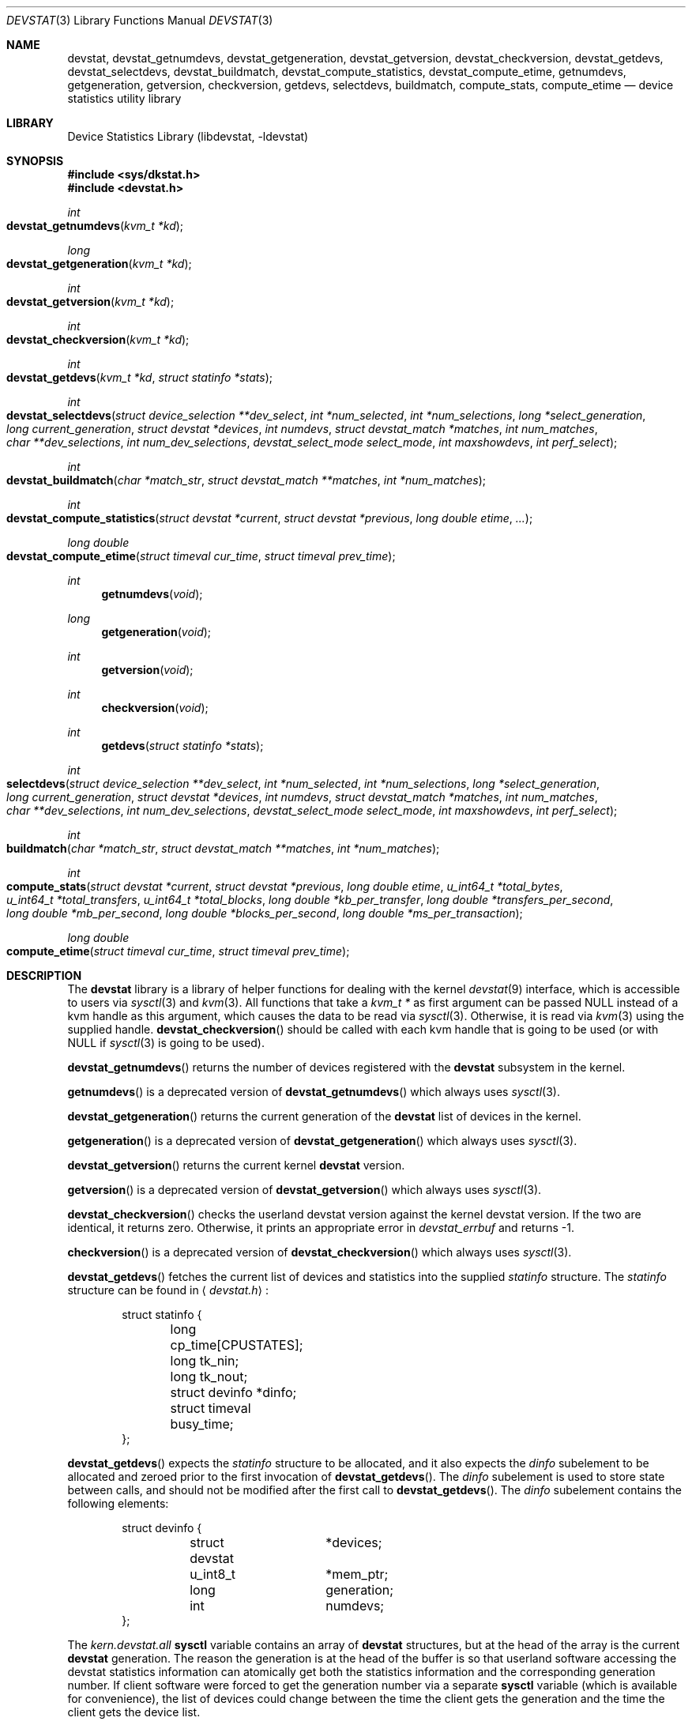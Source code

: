 .\"
.\" Copyright (c) 1998, 1999, 2001 Kenneth D. Merry.
.\" All rights reserved.
.\"
.\" Redistribution and use in source and binary forms, with or without
.\" modification, are permitted provided that the following conditions
.\" are met:
.\" 1. Redistributions of source code must retain the above copyright
.\"    notice, this list of conditions and the following disclaimer.
.\" 2. Redistributions in binary form must reproduce the above copyright
.\"    notice, this list of conditions and the following disclaimer in the
.\"    documentation and/or other materials provided with the distribution.
.\" 3. The name of the author may not be used to endorse or promote products
.\"    derived from this software without specific prior written permission.
.\"
.\" THIS SOFTWARE IS PROVIDED BY THE AUTHOR AND CONTRIBUTORS ``AS IS'' AND
.\" ANY EXPRESS OR IMPLIED WARRANTIES, INCLUDING, BUT NOT LIMITED TO, THE
.\" IMPLIED WARRANTIES OF MERCHANTABILITY AND FITNESS FOR A PARTICULAR PURPOSE
.\" ARE DISCLAIMED.  IN NO EVENT SHALL THE AUTHOR OR CONTRIBUTORS BE LIABLE
.\" FOR ANY DIRECT, INDIRECT, INCIDENTAL, SPECIAL, EXEMPLARY, OR CONSEQUENTIAL
.\" DAMAGES (INCLUDING, BUT NOT LIMITED TO, PROCUREMENT OF SUBSTITUTE GOODS
.\" OR SERVICES; LOSS OF USE, DATA, OR PROFITS; OR BUSINESS INTERRUPTION)
.\" HOWEVER CAUSED AND ON ANY THEORY OF LIABILITY, WHETHER IN CONTRACT, STRICT
.\" LIABILITY, OR TORT (INCLUDING NEGLIGENCE OR OTHERWISE) ARISING IN ANY WAY
.\" OUT OF THE USE OF THIS SOFTWARE, EVEN IF ADVISED OF THE POSSIBILITY OF
.\" SUCH DAMAGE.
.\"
.\" $FreeBSD: src/lib/libdevstat/devstat.3,v 1.20 2001/10/03 03:57:42 bde Exp $
.\"
.Dd July 15, 2001
.Dt DEVSTAT 3
.Os
.Sh NAME
.Nm devstat ,
.Nm devstat_getnumdevs ,
.Nm devstat_getgeneration ,
.Nm devstat_getversion ,
.Nm devstat_checkversion ,
.Nm devstat_getdevs ,
.Nm devstat_selectdevs ,
.Nm devstat_buildmatch ,
.Nm devstat_compute_statistics ,
.Nm devstat_compute_etime ,
.Nm getnumdevs ,
.Nm getgeneration ,
.Nm getversion ,
.Nm checkversion ,
.Nm getdevs ,
.Nm selectdevs ,
.Nm buildmatch ,
.Nm compute_stats ,
.Nm compute_etime
.Nd device statistics utility library
.Sh LIBRARY
.Lb libdevstat
.Sh SYNOPSIS
.In sys/dkstat.h
.In devstat.h
.Ft int
.Fo devstat_getnumdevs
.Fa "kvm_t *kd"
.Fc
.Ft long
.Fo devstat_getgeneration
.Fa "kvm_t *kd"
.Fc
.Ft int
.Fo devstat_getversion
.Fa "kvm_t *kd"
.Fc
.Ft int
.Fo devstat_checkversion
.Fa "kvm_t *kd"
.Fc
.Ft int
.Fo devstat_getdevs
.Fa "kvm_t *kd"
.Fa "struct statinfo *stats"
.Fc
.Ft int
.Fo devstat_selectdevs
.Fa "struct device_selection **dev_select"
.Fa "int *num_selected"
.Fa "int *num_selections"
.Fa "long *select_generation"
.Fa "long current_generation"
.Fa "struct devstat *devices"
.Fa "int numdevs"
.Fa "struct devstat_match *matches"
.Fa "int num_matches"
.Fa "char **dev_selections"
.Fa "int num_dev_selections"
.Fa "devstat_select_mode select_mode"
.Fa "int maxshowdevs"
.Fa "int perf_select"
.Fc
.Ft int
.Fo devstat_buildmatch
.Fa "char *match_str"
.Fa "struct devstat_match **matches"
.Fa "int *num_matches"
.Fc
.Ft int
.Fo devstat_compute_statistics
.Fa "struct devstat *current"
.Fa "struct devstat *previous"
.Fa "long double etime"
.Fa "..."
.Fc
.Ft long double
.Fo devstat_compute_etime
.Fa "struct timeval cur_time"
.Fa "struct timeval prev_time"
.Fc
.Ft int
.Fn getnumdevs "void"
.Ft long
.Fn getgeneration "void"
.Ft int
.Fn getversion "void"
.Ft int
.Fn checkversion "void"
.Ft int
.Fn getdevs "struct statinfo *stats"
.Ft int
.Fo selectdevs
.Fa "struct device_selection **dev_select"
.Fa "int *num_selected"
.Fa "int *num_selections"
.Fa "long *select_generation"
.Fa "long current_generation"
.Fa "struct devstat *devices"
.Fa "int numdevs"
.Fa "struct devstat_match *matches"
.Fa "int num_matches"
.Fa "char **dev_selections"
.Fa "int num_dev_selections"
.Fa "devstat_select_mode select_mode"
.Fa "int maxshowdevs"
.Fa "int perf_select"
.Fc
.Ft int
.Fo buildmatch
.Fa "char *match_str"
.Fa "struct devstat_match **matches"
.Fa "int *num_matches"
.Fc
.Ft int
.Fo compute_stats
.Fa "struct devstat *current"
.Fa "struct devstat *previous"
.Fa "long double etime"
.Fa "u_int64_t *total_bytes"
.Fa "u_int64_t *total_transfers"
.Fa "u_int64_t *total_blocks"
.Fa "long double *kb_per_transfer"
.Fa "long double *transfers_per_second"
.Fa "long double *mb_per_second"
.Fa "long double *blocks_per_second"
.Fa "long double *ms_per_transaction"
.Fc
.Ft long double
.Fo compute_etime
.Fa "struct timeval cur_time"
.Fa "struct timeval prev_time"
.Fc
.Sh DESCRIPTION
The
.Nm
library is a library of helper functions for dealing with the kernel
.Xr devstat 9
interface, which is accessible to users via
.Xr sysctl 3
and
.Xr kvm 3 .
All functions that take a
.Vt kvm_t *
as first argument can be passed
.Dv NULL
instead of a kvm handle as this argument,
which causes the data to be read via
.Xr sysctl 3 .
Otherwise, it is read via
.Xr kvm 3
using the supplied handle.
.Fn devstat_checkversion
should be called with each kvm handle that is going to be used (or with
.Dv NULL
if
.Xr sysctl 3
is going to be used).
.Pp
.Fn devstat_getnumdevs
returns the number of devices registered with the
.Nm
subsystem in the kernel.
.Pp
.Fn getnumdevs
is a deprecated version of
.Fn devstat_getnumdevs
which always uses
.Xr sysctl 3 .
.Pp
.Fn devstat_getgeneration
returns the current generation of the
.Nm
list of devices in the kernel.
.Pp
.Fn getgeneration
is a deprecated version of
.Fn devstat_getgeneration
which always uses
.Xr sysctl 3 .
.Pp
.Fn devstat_getversion
returns the current kernel
.Nm
version.
.Pp
.Fn getversion
is a deprecated version of
.Fn devstat_getversion
which always uses
.Xr sysctl 3 .
.Pp
.Fn devstat_checkversion
checks the userland devstat version against the kernel devstat version.
If the two are identical, it returns zero.
Otherwise, it prints an appropriate error in
.Va devstat_errbuf
and returns -1.
.Pp
.Fn checkversion
is a deprecated version of
.Fn devstat_checkversion
which always uses
.Xr sysctl 3 .
.Pp
.Fn devstat_getdevs
fetches the current list of devices and statistics into the supplied
.Va statinfo
structure.
The
.Va statinfo
structure can be found in
.Aq Pa devstat.h :
.Bd -literal -offset indent
struct statinfo {
	long            cp_time[CPUSTATES];
	long            tk_nin;
	long            tk_nout;
	struct devinfo  *dinfo;
	struct timeval  busy_time;
};
.Ed
.Pp
.Fn devstat_getdevs
expects the
.Va statinfo
structure to be allocated, and it also expects the
.Va dinfo
subelement to be allocated and zeroed prior to the first invocation of
.Fn devstat_getdevs .
The
.Va dinfo
subelement is used to store state between calls, and should not be modified
after the first call to
.Fn devstat_getdevs .
The
.Va dinfo
subelement contains the following elements:
.Bd -literal -offset indent
struct devinfo {
	struct devstat	*devices;
	u_int8_t	*mem_ptr;
	long		generation;
	int		numdevs;
};
.Ed
.Pp
The
.Va kern.devstat.all
.Nm sysctl
variable contains an array of
.Nm
structures, but at the head of the array is the current
.Nm
generation.
The reason the generation is at the head of the buffer is so that userland
software accessing the devstat statistics information can atomically get
both the statistics information and the corresponding generation number.
If client software were forced to get the generation number via a separate
.Nm sysctl
variable (which is available for convenience), the list of devices could
change between the time the client gets the generation and the time the
client gets the device list.
.Pp
The
.Va mem_ptr
subelement of the
.Va devinfo
structure is a pointer to memory that is allocated, and resized if
necessary, by
.Fn devstat_getdevs .
The devices subelement of the
.Va devinfo
structure is basically a pointer to the beginning of the array of devstat
structures from the
.Va kern.devstat.all
.Nm sysctl
variable (or the corresponding values read via
.Xr kvm 3 ) .
The generation subelement of the
.Va devinfo
structure contains the corresponding generation number.
The
.Va numdevs
subelement of the
.Va devinfo
structure contains the current
number of devices registered with the kernel
.Nm
subsystem.
.Pp
.Fn getdevs
is a deprecated version of
.Fn devstat_getdevs
which always uses
.Xr sysctl 3 .
.Pp
.Fn devstat_selectdevs
selects devices to display based upon a number of criteria:
.Bl -tag -width flag
.It specified devices
Specified devices are the first selection priority.
These are generally devices specified by name by the user e.g. da0, da1, cd0.
.It match patterns
These are pattern matching expressions generated by
.Fn devstat_buildmatch
from user input.
.It performance
If performance mode is enabled, devices will be sorted based on the
.Va bytes
field in the
.Va device_selection
structure passed in to
.Fn devstat_selectdevs .
The
.Va bytes
value currently must be maintained by the user.
In the future, this may be done for him in a
.Nm
library routine.
If no devices have been selected by name or by pattern, the performance
tracking code will select every device in the system, and sort them by
performance.
If devices have been selected by name or pattern, the performance tracking
code will honor those selections and will only sort among the selected
devices.
.It order in the devstat list
If the selection mode is set to DS_SELECT_ADD, and if there are still less
than
.Va maxshowdevs
devices selected,
.Fn devstat_selectdevs
will automatically select up to
.Va maxshowdevs
devices.
.El
.Pp
.Fn devstat_selectdevs
performs selections in four different modes:
.Bl -tag -width DS_SELECT_ADDONLY
.It DS_SELECT_ADD
In add mode,
.Fn devstat_selectdevs
will select any unselected devices specified by name or matching pattern.
It will also select more devices, in devstat list order, until the number
of selected devices is equal to
.Va maxshowdevs
or until all devices are
selected.
.It DS_SELECT_ONLY
In only mode,
.Fn devstat_selectdevs
will clear all current selections, and will only select devices specified
by name or by matching pattern.
.It DS_SELECT_REMOVE
In remove mode,
.Fn devstat_selectdevs
will remove devices specified by name or by matching pattern.
It will not select any additional devices.
.It DS_SELECT_ADDONLY
In add only mode,
.Fn devstat_selectdevs
will select any unselected devices specified by name or matching pattern.
In this respect it is identical to add mode.
It will not, however, select any devices other than those specified.
.El
.Pp
In all selection modes,
.Fn devstat_selectdevs
will not select any more than
.Va maxshowdevs
devices.
One exception to this is when you are in
.Dq top
mode and no devices have been selected.
In this case,
.Fn devstat_selectdevs
will select every device in the system.
Client programs must pay attention to selection order when deciding whether
to pay attention to a particular device.
This may be the wrong behavior, and probably requires additional thought.
.Pp
.Fn devstat_selectdevs
handles allocation and resizing of the
.Va dev_select
structure passed in
by the client.
.Fn devstat_selectdevs
uses the
.Va numdevs
and
.Va current_generation
fields to track the
current
.Nm
generation and number of devices.
If
.Va num_selections
is not the same
as
.Va numdevs
or if
.Va select_generation
is not the same as
.Va current_generation ,
.Fn devstat_selectdevs
will resize the selection list as necessary, and re-initialize the
selection array.
.Pp
.Fn selectdevs
is the old name of
.Fn devstat_selectdevs ,
and is deprecated.
.Pp
.Fn devstat_buildmatch
take a comma separated match string and compile it into a
\fBdevstat_match\fR structure that is understood by
.Fn selectdevs .
Match strings have the following format:
.Pp
.Bd -literal -offset indent
device,type,if
.Ed
.Pp
.Fn devstat_buildmatch
takes care of allocating and reallocating the match list as necessary.
Currently known match types include:
.Pp
.Bl -tag -width indent -compact
.It device type:
.Bl -tag -width 9n -compact
.It da
Direct Access devices
.It sa
Sequential Access devices
.It printer
Printers
.It proc
Processor devices
.It worm
Write Once Read Multiple devices
.It cd
CD devices
.It scanner
Scanner devices
.It optical
Optical Memory devices
.It changer
Medium Changer devices
.It comm
Communication devices
.It array
Storage Array devices
.It enclosure
Enclosure Services devices
.It floppy
Floppy devices
.El
.Pp
.It interface:
.Bl -tag -width 9n -compact
.It IDE
Integrated Drive Electronics devices
.It SCSI
Small Computer System Interface devices
.It other
Any other device interface
.El
.Pp
.It passthrough:
.Bl -tag -width 9n -compact
.It pass
Passthrough devices
.El
.El
.Pp
.Fn buildmatch
is the old name of
.Fn devstat_buildmatch ,
and is deprecated.
.Pp
.Fn devstat_compute_statistics
is an updated version of
.Fn compute_stats
that provides more complete statistics calculation.
There are four arguments for which values \fBmust\fR be supplied:
.Va current ,
.Va previous ,
.Va etime ,
and the terminating argument for the varargs list,
.Va DSM_NONE .
For most applications, the user will want to supply valid devstat
structures for both
.Va current
and
.Va previous .
In some instances, for instance when calculating statistics since system
boot, the user may pass in a NULL pointer for the
.Va previous
argument.
In that case,
.Fn devstat_compute_statistics
will use the total stats in the
.Va current
structure to calculate statistics over
.Va etime .
For each statistic to be calculated, the user should supply the proper
enumerated type (listed below), and a variable of the indicated type.
All statistics are either integer values, for which a u_int64_t is used,
or floating point, for which a long double is used.
The statistics that may be calculated are:
.Bl -tag -width DSM_TRANSFERS_PER_SECOND_OTHER
.It DSM_NONE
type: N/A
.Pp
This \fBmust\fR
be the last argument passed to
.Fn devstat_compute_statistics .
It is an argument list terminator.
.It DSM_TOTAL_BYTES
type: u_int64_t *
.Pp
The total number of bytes transferred between the acquisition of
.Va previous
and
.Va current .
.It DSM_TOTAL_BYTES_READ
type: u_int64_t *
.Pp
The total number of bytes read between the acquisition of
.Va previous
and
.Va current .
.It DSM_TOTAL_BYTES_WRITE
type: u_int64_t *
.Pp
The total number of bytes written between the acquisition of
.Va previous
and
.Va current .
.It DSM_TOTAL_TRANSFERS
type: u_int64_t *
.Pp
The total number of transfers between the acquisition of
.Va previous
and
.Va current .
.It DSM_TOTAL_TRANSFERS_READ
type: u_int64_t *
.Pp
The total number of reads between the acquisition of
.Va previous
and
.Va current .
.It DSM_TOTAL_TRANSFERS_WRITE
type: u_int64_t *
.Pp
The total number of writes between the acquisition of
.Va previous
and
.Va current .
.It DSM_TOTAL_TRANSFERS_OTHER
type: u_int64_t *
.Pp
The total number of transactions that are not reads or writes that occurred
between the acquisition of
.Va previous
and
.Va current .
.It DSM_TOTAL_BLOCKS
type: u_int64_t *
.Pp
The total number of blocks transferred between the acquisition of
.Va previous
and
.Va current .
This number is in terms of the blocksize reported by the device.
If no blocksize has been reported (i.e. the block size is 0), a default
blocksize of 512 bytes will be used in the calculation.
.It DSM_TOTAL_BLOCKS_READ
type: u_int64_t *
.Pp
The total number of blocks read between the acquisition of
.Va previous
and
.Va current .
This number is in terms of the blocksize reported by the device.
If no blocksize has been reported (i.e. the block size is 0), a default
blocksize of 512 bytes will be used in the calculation.
.It DSM_TOTAL_BLOCKS_WRITE
type: u_int64_t *
.Pp
The total number of blocks written between the acquisition of
.Va previous
and
.Va current .
This number is in terms of the blocksize reported by the device.
If no blocksize has been reported (i.e. the block size is 0), a default
blocksize of 512 bytes will be used in the calculation.
.It DSM_KB_PER_TRANSFER
type: long double *
.Pp
The average number of kilobytes per transfer between the acquisition of
.Va previous
and
.Va current .
.It DSM_KB_PER_TRANSFER_READ
type: long double *
.Pp
The average number of kilobytes per read transaction between the acquisition of
.Va previous
and
.Va current .
.It DSM_KB_PER_TRANSFER_WRITE
type: long double *
.Pp
The average number of kilobytes per write transaction between the acquisition of
.Va previous
and
.Va current .
.It DSM_TRANSFERS_PER_SECOND
type: long double *
.Pp
The average number of transfers per second between the acquisition of
.Va previous
and
.Va current .
.It DSM_TRANSFERS_PER_SECOND_READ
type: long double *
.Pp
The average number of reads per second between the acquisition of
.Va previous
and
.Va current .
.It DSM_TRANSFERS_PER_SECOND_WRITE
type: long double *
.Pp
The average number of writes per second between the acquisition of
.Va previous
and
.Va current .
.It DSM_TRANSFERS_PER_SECOND_OTHER
type: long double *
.Pp
The average number of non-read, non-write transactions per second between
the acquisition of
.Va previous
and
.Va current .
.It DSM_MB_PER_SECOND
type: long double *
.Pp
The average number of megabytes transferred per second between the
acquisition of
.Va previous
and
.Va current .
.It DSM_MB_PER_SECOND_READ
type: long double *
.Pp
The average number of megabytes read per second between the acquisition of
.Va previous
and
.Va current .
.It DSM_MB_PER_SECOND_WRITE
type: long double *
.Pp
The average number of megabytes written per second between the acquisition of
.Va previous
and
.Va current .
.It DSM_BLOCKS_PER_SECOND
type: long double *
.Pp
The average number of blocks transferred per second between the acquisition of
.Va previous
and
.Va current .
This number is in terms of the blocksize reported by the device.
If no blocksize has been reported (i.e. the block size is 0), a default
blocksize of 512 bytes will be used in the calculation.
.It DSM_BLOCKS_PER_SECOND_READ
type: long double *
.Pp
The average number of blocks read per second between the acquisition of
.Va previous
and
.Va current .
This number is in terms of the blocksize reported by the device.
If no blocksize has been reported (i.e. the block size is 0), a default
blocksize of 512 bytes will be used in the calculation.
.It DSM_BLOCKS_PER_SECOND_WRITE
type: long double *
.Pp
The average number of blocks written per second between the acquisition of
.Va previous
and
.Va current .
This number is in terms of the blocksize reported by the device.
If no blocksize has been reported (i.e. the block size is 0), a default
blocksize of 512 bytes will be used in the calculation.
.It DSM_MS_PER_TRANSACTION
type: long double *
.Pp
The average rate of transaction completion between the acquisition of
.Va previous
and
.Va current .
Note that this isn't a true reflection of the average number of
milliseconds per transaction, but rather is the average rate of transaction
completion.
The number is derived by dividing the time elapsed by the number of
transactions completed.
.It DSM_MS_PER_TRANSACTION_READ
type: long double *
.Pp
The average rate of read completions between the acquisition of
.Va previous
and
.Va current .
As above, this is not the true number of milliseconds per transaction, but
rather the average rate of read transaction completion.
.It DSM_MS_PER_TRANSACTION_WRITE
type: long double *
.Pp
The average rate of write transaction completion between the acquisition of
.Va previous
and
.Va current .
As above, this is not the true number of milliseconds per transaction, but
rather the average rate of write transaction completion.
.It DSM_SKIP
type: N/A
.Pp
If you do not need a result from
.Fn devstat_compute_statistics ,
just put
.Va DSM_SKIP
as first (type) parameter and
.Va NULL
as second parameter.
This can be useful in scenarios where the statistics to be calculated
are determined at run time.
.El
.Pp
.Fn compute_stats
is deprecated; use 
.Fn devstat_compute_statistics
instead.
.Fn compute_stats
provides an easy way to obtain various device statistics.
Only two arguments are mandatory:
.Va current
and
.Va etime .
Every other argument is optional.
For most applications, the user will want to supply both
.Va current
and
.Va previous
devstat structures so that statistics may be calculated over a given period
of time.
In some instances, for instance when calculating statistics since system boot,
the user may pass in a NULL pointer for the
.Va previous
argument.
In that case,
.Fn compute_stats
will use the total stats in the
.Va current
structure to calculate statistics over
.Va etime .
The various statistics that may be calculated by
.Fn compute_stats
should be mostly explained by the function declaration itself, but for
completeness here is a list of variable names and the statistics that will
be put in them:
.Bl -tag -width transfers_per_second
.It total_bytes
This is the total number of bytes transferred on the given device, both
reads and writes, between the acquisition of
.Va previous
and the acquisition of
.Va current .
If
.Va previous
is NULL, the result will be the total reads and writes given in
.Va current .
.It total_transfers
This is the total number of transfers completed between the
acquisition of
.Va previous
and the acquisition of
.Va current .
If
.Va previous
is NULL, the result will be the total number of transactions listed in
.Va current .
.It total_blocks
This is basically
.Va total_bytes
divided by the device blocksize.
If the device blocksize is listed as
.Sq 0 ,
the device blocksize will default to 512 bytes.
.It kb_per_transfer
This is the average number of kilobytes per transfer during the measurement
period.
.It transfers_per_second
This is the average number of transfers per second.
.It mb_per_second
This is average megabytes per second.
.It blocks_per_second
This is average blocks per second.
If the device blocksize is
.Sq 0 ,
a default blocksize of 512 bytes will be used instead.
.It ms_per_transaction
The average number of milliseconds per transaction.
.El
.Pp
.Fn devstat_compute_etime
provides an easy way to find the difference in seconds between two
.Va timeval
structures.
This is most commonly used in conjunction with the time recorded by the
.Fn devstat_getdevs
function (in struct
.Va statinfo )
each time it fetches the current
.Nm
list.
.Pp
.Fn compute_etime
is the old name of
.Fn devstat_compute_etime ,
and is deprecated.
.Sh RETURN VALUES
.Fn devstat_getnumdevs ,
.Fn devstat_getgeneration ,
and
.Fn devstat_getversion
return the indicated \fBsysctl\fR variable, or -1 if there is an error
fetching the variable.
.Pp
.Fn devstat_checkversion
returns 0 if the kernel and userland
.Nm
versions match.
If they do not match, it returns -1.
.Pp
.Fn devstat_getdevs
and
.Fn devstat_selectdevs
return -1 in case of an error, 0 if there is no error and 1 if the device
list or selected devices have changed.
A return value of 1 from
.Fn devstat_getdevs
is usually a hint to re-run
.Fn devstat_selectdevs
because the device list has changed.
.Pp
.Fn devstat_buildmatch
returns -1 for error, and 0 if there is no error.
.Pp
.Fn compute_stats
returns -1 for error, and 0 for success.
.Pp
.Fn devstat_compute_etime
returns the computed elapsed time.
.Pp
.Fn devstat_compute_statistics
returns -1 for error, and 0 for success.
.Pp
If an error is returned from one of the
.Nm
library functions, the reason for the error is generally printed in
the global string
.Va devstat_errbuf
which is
.Dv DEVSTAT_ERRBUF_SIZE
characters long.
.Sh SEE ALSO
.Xr systat 1 ,
.Xr kvm 3 ,
.Xr sysctl 3 ,
.Xr iostat 8 ,
.Xr rpc.rstatd 8 ,
.Xr sysctl 8 ,
.Xr vmstat 8 ,
.Xr devstat 9
.Sh HISTORY
The
.Nm
statistics system first appeared in
.Fx 3.0 .
The new interface (the functions prefixed with devstat_) first appeared in
.Fx 5.0 .
.Sh AUTHORS
.An Kenneth Merry Aq ken@FreeBSD.org
.Sh BUGS
There should probably be an interface to de-allocate memory allocated by
.Fn devstat_getdevs ,
.Fn devstat_selectdevs ,
and
.Fn devstat_buildmatch .
.Pp
.Fn devstat_selectdevs
should probably not select more than
.Va maxshowdevs
devices in
.Dq top
mode when no devices have been selected previously.
.Pp
There should probably be functions to perform the statistics buffer
swapping that goes on in most of the clients of this library.
.Pp
The
.Va statinfo
and
.Va devinfo
structures should probably be cleaned up and thought out a little more.
